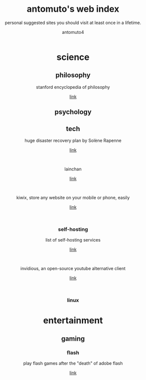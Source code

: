 #+TITLE: antomuto's web index
#+SUBTITLE: personal suggested sites you should visit at least once in a lifetime.
#+OPTIONS: toc:3
#+AUTHOR: antomuto4

#+ATTR_HTML: :width 48
#+HTML: <center>
[[./img/251px-Larry-the-cow-full-udder.svg.png]] [[./img/GnuHeadWalsh.jpg]]  [[./img/KitchenSinkWhite.png]]
#+HTML: </center>

#+HTML: <center>

* science
** philosophy
   stanford encyclopedia of philosophy
    #+OPTIONS: \n:t
   [[https://web.archive.org/https://plato.stanford.edu/][link]]
** psychology
** tech
   huge disaster recovery plan by Solène Rapenne
    #+OPTIONS: \n:t
   [[https://web.archive.org/https://dataswamp.org/~solene/2021-10-21-huge-disaster-recovery-plan.html][link]]
    #+HTML: <br>
   lainchan
    #+OPTIONS: \n:t
   [[https://lainchan.org][link]]
    #+HTML: <br>
   kiwix, store any website on your mobile or phone, easily
    #+OPTIONS: \n:t
   [[https://www.kiwix.org/en][link]]
    #+HTML: <br>
*** self-hosting
    list of self-hosting services
    #+OPTIONS: \n:t
    [[https://web.archive.org/https://github.com/awesome-selfhosted/awesome-selfhosted/blob/master/README.md][link]]
    #+HTML: <br>
    invidious, an open-source youtube alternative client
    #+OPTIONS: \n:t
    [[https://web.archive.org/https://docs.invidious.io/instances][link]]
    #+HTML: <br>
*** linux 
* entertainment
** gaming
*** flash
    play flash games after the "death" of adobe flash
    #+OPTIONS: \n:t
    [[https://web.archive.org/https://www.denofgeek.com/games/how-to-play-flash-games-download-browser/][link]]
    #+HTML: <br>


#+HTML: </center>
